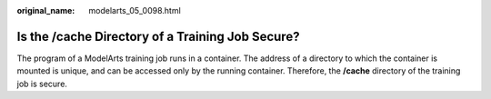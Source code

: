 :original_name: modelarts_05_0098.html

.. _modelarts_05_0098:

Is the /cache Directory of a Training Job Secure?
=================================================

The program of a ModelArts training job runs in a container. The address of a directory to which the container is mounted is unique, and can be accessed only by the running container. Therefore, the **/cache** directory of the training job is secure.
